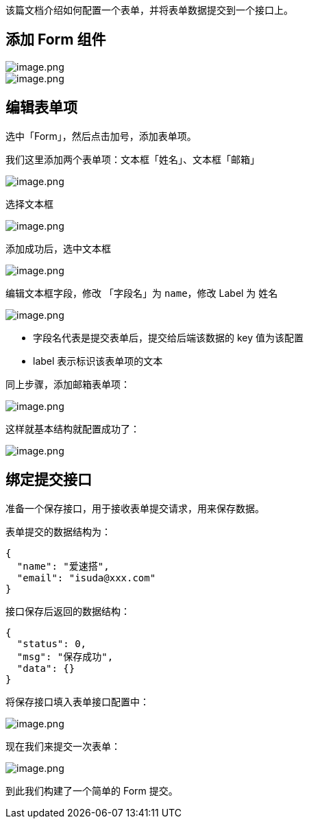 该篇文档介绍如何配置一个表单，并将表单数据提交到一个接口上。

== 添加 Form 组件

image::最佳实践/配置一个表单/image_d70800d.png[image.png]

image::最佳实践/配置一个表单/image_b81c61d.png[image.png]

== 编辑表单项

选中「Form」，然后点击加号，添加表单项。

我们这里添加两个表单项：文本框「姓名」、文本框「邮箱」

image::最佳实践/配置一个表单/image_63106ff.png[image.png]

选择文本框

image::最佳实践/配置一个表单/image_7916426.png[image.png]

添加成功后，选中文本框

image::最佳实践/配置一个表单/image_22ef73b.png[image.png]

编辑文本框字段，修改 「字段名」为 `name`，修改 Label 为 `姓名`

image::最佳实践/配置一个表单/image_4559710.png[image.png]

* 字段名代表是提交表单后，提交给后端该数据的 key 值为该配置
* label 表示标识该表单项的文本

同上步骤，添加邮箱表单项：

image::最佳实践/配置一个表单/image_372998f.png[image.png]

这样就基本结构就配置成功了：

image::最佳实践/配置一个表单/image_2779985.png[image.png]

== 绑定提交接口

准备一个保存接口，用于接收表单提交请求，用来保存数据。

表单提交的数据结构为：

[source,json]
----
{
  "name": "爱速搭",
  "email": "isuda@xxx.com"
}
----

接口保存后返回的数据结构：

[source,json]
----
{
  "status": 0,
  "msg": "保存成功",
  "data": {}
}
----

将保存接口填入表单接口配置中：

image::最佳实践/配置一个表单/image_bf290a6.png[image.png]

现在我们来提交一次表单：

image::最佳实践/配置一个表单/image_fafc1a8.png[image.png]

到此我们构建了一个简单的 Form 提交。
